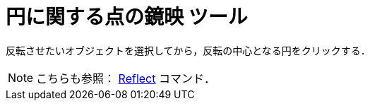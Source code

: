 = 円に関する点の鏡映 ツール
:page-en: tools/Reflect_about_Circle
ifdef::env-github[:imagesdir: /ja/modules/ROOT/assets/images]

反転させたいオブジェクトを選択してから，反転の中心となる円をクリックする．

[NOTE]
====

こちらも参照： xref:/commands/Reflect.adoc[Reflect] コマンド．

====
